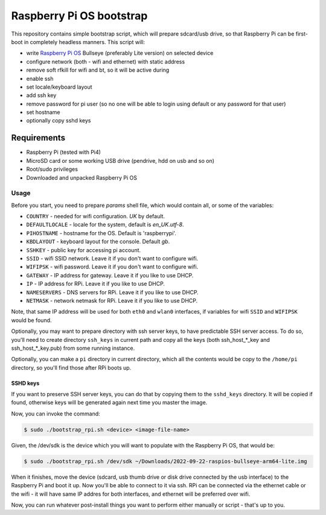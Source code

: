 =========================
Raspberry Pi OS bootstrap
=========================

This repository contains simple bootstrap script, which will prepare sdcard/usb
drive, so that Raspberry Pi can be first-boot in completely headless manners.
This script will:

- write `Raspberry Pi OS`_ Bullseye (preferably Lite version) on selected device
- configure network (both - wifi and ethernet) with static address
- remove soft rfkill for wifi and bt, so it will be active during
- enable ssh
- set locale/keyboard layout
- add ssh key
- remove password for pi user (so no one will be able to login using default
  or any password for that user)
- set hostname
- optionally copy sshd keys


Requirements
============

- Raspberry Pi (tested with Pi4)
- MicroSD card or some working USB drive (pendrive, hdd on usb and so on)
- Root/sudo privileges
- Downloaded and unpacked Raspberry Pi OS


Usage
-----

Before you start, you need to prepare `params` shell file, which would contain
all, or some of the variables:

- ``COUNTRY`` - needed for wifi configuration. *UK* by default.
- ``DEFAULTLOCALE`` - locale for the system, default is *en_UK.utf-8*.
- ``PIHOSTNAME`` - hostname for the OS. Default is 'raspberrypi'.
- ``KBDLAYOUT`` - keyboard layout for the console. Default *gb*.
- ``SSHKEY`` - public key for accessing pi account.
- ``SSID`` - wifi SSID network. Leave it if you don't want to configure wifi.
- ``WIFIPSK`` - wifi password. Leave it if you don't want to configure wifi.
- ``GATEWAY`` - IP address for gateway. Leave it if you like to use DHCP.
- ``IP`` - IP address for RPi. Leave it if you like to use DHCP.
- ``NAMESERVERS`` - DNS servers for RPi. Leave it if you like to use DHCP.
- ``NETMASK`` - network netmask for RPi. Leave it if you like to use DHCP.

Note, that same IP address will be used for both ``eth0`` and ``wlan0``
interfaces, if variables for wifi ``SSID`` and ``WIFIPSK`` would be found.

Optionally, you may want to prepare directory with ssh server keys, to have
predictable SSH server access. To do so, you'll need to create directory
``ssh_keys`` in current path and copy all the keys (both ssh_host_*_key and
ssh_host_*_key.pub) from some running instance.

Optionally, you can make a ``pi`` directory in current directory, which all the
contents would be copy to the ``/home/pi`` directory, so you'll find those
after RPi boots up.

SSHD keys
.........

If you want to preserve SSH server keys, you can do that by copying them to the
``sshd_keys`` directory. It will be copied if found, otherwise keys will be
generated again next time you master the image.

Now, you can invoke the command:

.. code:: shell-session

   $ sudo ./bootstrap_rpi.sh <device> <image-file-name>


Given, the /dev/sdk is the device which you will want to populate with the
Raspberry Pi OS, that would be:

.. code:: shell-session

   $ sudo ./bootstrap_rpi.sh /dev/sdk ~/Downloads/2022-09-22-raspios-bullseye-arm64-lite.img

When it finishes, move the device (sdcard, usb thumb drive or disk drive
connected by the usb interface) to the Raspberry Pi and boot it up. Now you'll
be able to connect to it via ssh. RPi can be connected via the ethernet cable
or the wifi - it will have same IP addres for both interfaces, and ethernet
will be preferred over wifi.

Now, you can run whatever post-install things you want to perform either
manually or script - that's up to you.

.. _Raspberry Pi OS: https://www.raspberrypi.com/software/operating-systems

